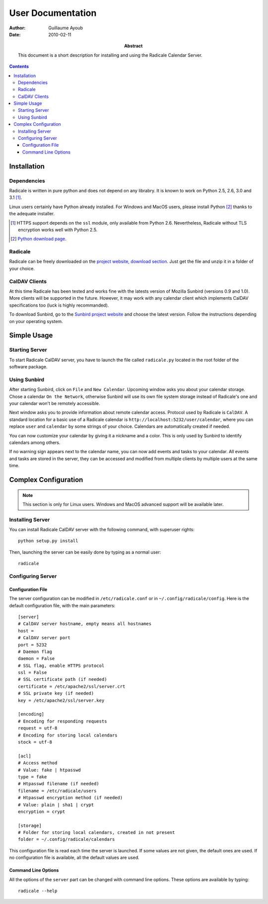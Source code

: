 ====================
 User Documentation
====================

:Author: Guillaume Ayoub

:Date: 2010-02-11

:Abstract: This document is a short description for installing and using the
 Radicale Calendar Server.

.. contents::

Installation
============

Dependencies
------------

Radicale is written in pure python and does not depend on any librabry. It is
known to work on Python 2.5, 2.6, 3.0 and 3.1 [#]_.

Linux users certainly have Python already installed. For Windows and MacOS
users, please install Python [#]_ thanks to the adequate installer.


.. [#] HTTPS support depends on the ``ssl`` module, only available from Python
   2.6. Nevertheless, Radicale without TLS encryption works well with Python
   2.5.

.. [#] `Python download page <http://python.org/download/>`_.

Radicale
--------

Radicale can be freely downloaded on the `project website, download section
<http://www.radicale.org/download>`_. Just get the file and unzip it in a
folder of your choice.

CalDAV Clients
--------------

At this time Radicale has been tested and works fine with the latests version
of Mozilla Sunbird (versions 0.9 and 1.0). More clients will be supported in
the future. However, it may work with any calendar client which implements
CalDAV specifications too (luck is highly recommanded).

To download Sunbird, go to the `Sunbird project website
<http://www.mozilla.org/projects/calendar/sunbird/>`_ and choose the latest
version. Follow the instructions depending on your operating system.


Simple Usage
============

Starting Server
---------------

To start Radicale CalDAV server, you have to launch the file called
``radicale.py`` located in the root folder of the software package.

Using Sunbird
-------------

After starting Sunbird, click on ``File`` and ``New Calendar``. Upcoming window
asks you about your calendar storage. Chose a calendar ``On the Network``,
otherwise Sunbird will use its own file system storage instead of Radicale's
one and your calendar won't be remotely accessible.

Next window asks you to provide information about remote calendar
access. Protocol used by Radicale is ``CalDAV``. A standard location for a basic
use of a Radicale calendar is ``http://localhost:5232/user/calendar``, where
you can replace ``user`` and ``calendar`` by some strings of your
choice. Calendars are automatically created if needed.

You can now customize your calendar by giving it a nickname and a color. This
is only used by Sunbird to identify calendars among others.

If no warning sign appears next to the calendar name, you can now add events
and tasks to your calendar. All events and tasks are stored in the server, they
can be accessed and modified from multiple clients by multiple users at the
same time.


Complex Configuration
=====================

.. note::
   This section is only for Linux users. Windows and MacOS advanced support
   will be available later.

Installing Server
-----------------

You can install Radicale CalDAV server with the following command, with
superuser rights::

  python setup.py install

Then, launching the server can be easily done by typing as a normal user::

  radicale

Configuring Server
------------------

Configuration File
~~~~~~~~~~~~~~~~~~

The server configuration can be modified in ``/etc/radicale.conf`` or in
``~/.config/radicale/config``. Here is the default configuration file, with the
main parameters::

  [server]
  # CalDAV server hostname, empty means all hostnames
  host = 
  # CalDAV server port
  port = 5232
  # Daemon flag
  daemon = False
  # SSL flag, enable HTTPS protocol
  ssl = False
  # SSL certificate path (if needed)
  certificate = /etc/apache2/ssl/server.crt
  # SSL private key (if needed)
  key = /etc/apache2/ssl/server.key
  
  [encoding]
  # Encoding for responding requests
  request = utf-8
  # Encoding for storing local calendars
  stock = utf-8

  [acl]
  # Access method
  # Value: fake | htpasswd
  type = fake
  # Htpasswd filename (if needed)
  filename = /etc/radicale/users
  # Htpasswd encryption method (if needed)
  # Value: plain | sha1 | crypt
  encryption = crypt

  [storage]
  # Folder for storing local calendars, created in not present
  folder = ~/.config/radicale/calendars

This configuration file is read each time the server is launched. If some
values are not given, the default ones are used. If no configuration file is
available, all the default values are used.

Command Line Options
~~~~~~~~~~~~~~~~~~~~

All the options of the ``server`` part can be changed with command line
options. These options are available by typing::

  radicale --help
